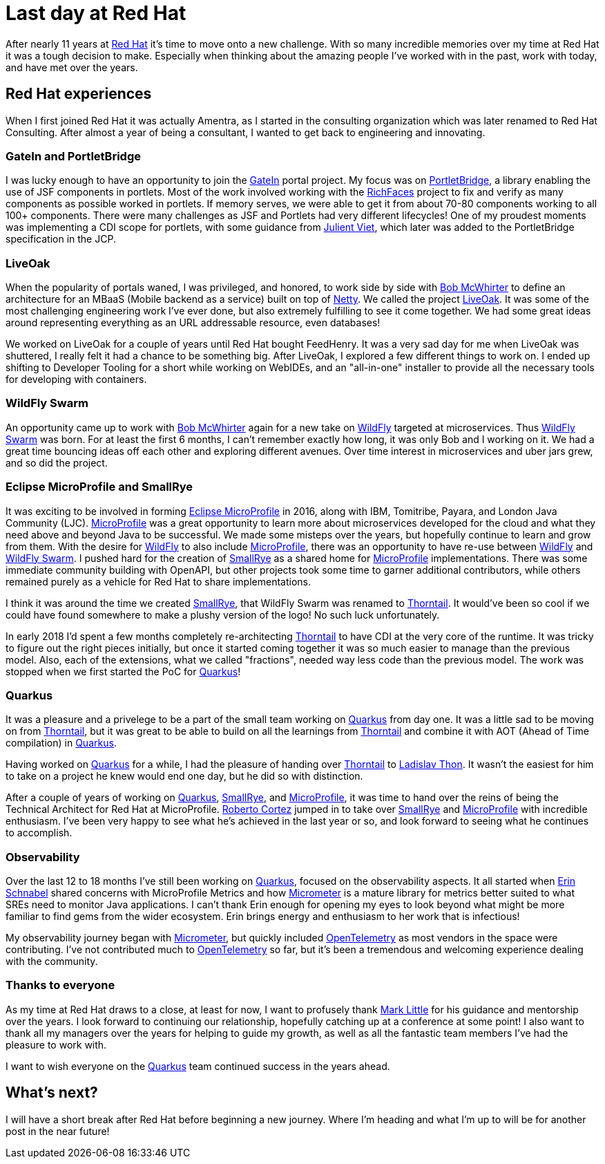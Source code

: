 = Last day at Red Hat

:page-date: 2021-10-15
:page-summary: After nearly 11 years at Red Hat it's time to move onto a new challenge...

After nearly 11 years at https://www.redhat.com/en[Red Hat, window="_blank"] it's time to move onto a new challenge.
With so many incredible memories over my time at Red Hat it was a tough decision to make.
Especially when thinking about the amazing people I've worked with in the past,
work with today, and have met over the years.

== Red Hat experiences

When I first joined Red Hat it was actually Amentra,
as I started in the consulting organization which was later renamed to Red Hat Consulting.
After almost a year of being a consultant, I wanted to get back to engineering and innovating.

=== GateIn and PortletBridge

I was lucky enough to have an opportunity to join the https://gatein.jboss.org/[GateIn, window="_blank"] portal project.
My focus was on https://portletbridge.jboss.org/[PortletBridge, window="_blank"],
a library enabling the use of JSF components in portlets.
Most of the work involved working with the https://richfaces.jboss.org/[RichFaces, window="_blank"] project
to fix and verify as many components as possible worked in portlets.
If memory serves,
we were able to get it from about 70-80 components working to all 100+ components.
There were many challenges as JSF and Portlets had very different lifecycles!
One of my proudest moments was implementing a CDI scope for portlets,
with some guidance from https://twitter.com/julienviet?lang=en[Julient Viet, window="_blank"],
which later was added to the PortletBridge specification in the JCP.

=== LiveOak

When the popularity of portals waned,
I was privileged, and honored, to work side by side with https://twitter.com/bobmcwhirter?lang=en[Bob McWhirter, window="_blank"]
to define an architecture for an MBaaS (Mobile backend as a service) built on top of https://netty.io/[Netty, window="_blank"].
We called the project https://github.com/liveoak-io[LiveOak, window="_blank"].
It was some of the most challenging engineering work I've ever done,
but also extremely fulfilling to see it come together.
We had some great ideas around representing everything as an URL addressable resource,
even databases!

We worked on LiveOak for a couple of years until Red Hat bought FeedHenry.
It was a very sad day for me when LiveOak was shuttered,
I really felt it had a chance to be something big.
After LiveOak,
I explored a few different things to work on.
I ended up shifting to Developer Tooling for a short while working on WebIDEs,
and an "all-in-one" installer to provide all the necessary tools for developing with containers.

=== WildFly Swarm

An opportunity came up to work with https://twitter.com/bobmcwhirter?lang=en[Bob McWhirter, window="_blank"] again
for a new take on https://www.wildfly.org/[WildFly, window="_blank"] targeted at microservices.
Thus https://thorntail.io/[WildFly Swarm, window="_blank"] was born.
For at least the first 6 months,
I can't remember exactly how long,
it was only Bob and I working on it.
We had a great time bouncing ideas off each other and exploring different avenues.
Over time interest in microservices and uber jars grew, and so did the project.

=== Eclipse MicroProfile and SmallRye

It was exciting to be involved in forming https://microprofile.io/[Eclipse MicroProfile, window="_blank"] in 2016, along with IBM, Tomitribe, Payara, and London Java Community (LJC).
https://microprofile.io/[MicroProfile, window="_blank"] was a great opportunity to learn more about microservices
developed for the cloud and what they need above and beyond Java to be successful.
We made some misteps over the years,
but hopefully continue to learn and grow from them.
With the desire for https://www.wildfly.org/[WildFly, window="_blank"] to also include https://microprofile.io/[MicroProfile, window="_blank"],
there was an opportunity to have re-use between https://www.wildfly.org/[WildFly, window="_blank"] and
https://thorntail.io/[WildFly Swarm, window="_blank"].
I pushed hard for the creation of https://smallrye.io/[SmallRye, window="_blank"] as a shared home for
https://microprofile.io/[MicroProfile, window="_blank"] implementations.
There was some immediate community building with OpenAPI,
but other projects took some time to garner additional contributors,
while others remained purely as a vehicle for Red Hat to share implementations.

I think it was around the time we created https://smallrye.io/[SmallRye, window="_blank"],
that WildFly Swarm was renamed to https://thorntail.io/[Thorntail, window="_blank"].
It would've been so cool if we could have found somewhere to make a plushy version of the logo!
No such luck unfortunately.

In early 2018 I'd spent a few months completely re-architecting https://thorntail.io/[Thorntail, window="_blank"]
to have CDI at the very core of the runtime.
It was tricky to figure out the right pieces initially,
but once it started coming together it was so much easier to manage than the previous model.
Also, each of the extensions, what we called "fractions", needed way less code than the previous model.
The work was stopped when we first started the PoC for https://quarkus.io/[Quarkus, window="_blank"]!

=== Quarkus

It was a pleasure and a privelege to be a part of the small team working on https://quarkus.io/[Quarkus, window="_blank"] from day one.
It was a little sad to be moving on from https://thorntail.io/[Thorntail, window="_blank"],
but it was great to be able to build on all the learnings from https://thorntail.io/[Thorntail, window="_blank"]
and combine it with AOT (Ahead of Time compilation) in https://quarkus.io/[Quarkus, window="_blank"].

Having worked on https://quarkus.io/[Quarkus, window="_blank"] for a while,
I had the pleasure of handing over https://thorntail.io/[Thorntail, window="_blank"]
to https://twitter.com/_ladicek?lang=en[Ladislav Thon, window="_blank"].
It wasn't the easiest for him to take on a project he knew would end one day,
but he did so with distinction.

After a couple of years of working on https://quarkus.io/[Quarkus, window="_blank"],
https://smallrye.io/[SmallRye, window="_blank"], and https://microprofile.io/[MicroProfile, window="_blank"],
it was time to hand over the reins of being the Technical Architect for Red Hat at MicroProfile.
https://twitter.com/radcortez?lang=en[Roberto Cortez, window="_blank"] jumped in to take over
https://smallrye.io/[SmallRye, window="_blank"] and https://microprofile.io/[MicroProfile, window="_blank"]
with incredible enthusiasm.
I've been very happy to see what he's achieved in the last year or so,
and look forward to seeing what he continues to accomplish.

=== Observability

Over the last 12 to 18 months I've still been working on https://quarkus.io/[Quarkus, window="_blank"],
focused on the observability aspects.
It all started when https://twitter.com/ebullientworks[Erin Schnabel, window="_blank"] shared
concerns with MicroProfile Metrics and how https://micrometer.io/[Micrometer, window="_blank"]
is a mature library for metrics better suited to what SREs need to monitor Java applications.
I can't thank Erin enough
for opening my eyes to look beyond what might be more familiar to find gems from the wider ecosystem.
Erin brings energy and enthusiasm to her work
that is infectious!

My observability journey began with https://micrometer.io/[Micrometer, window="_blank"],
but quickly included https://opentelemetry.io/[OpenTelemetry, window="_blank"] as most vendors in the space were contributing.
I've not contributed much to https://opentelemetry.io/[OpenTelemetry, window="_blank"] so far,
but it's been a tremendous and welcoming experience dealing with the community.

=== Thanks to everyone

As my time at Red Hat draws to a close, at least for now,
I want to profusely thank https://twitter.com/nmcl?lang=en[Mark Little, window="_blank"] for his guidance
and mentorship over the years.
I look forward to continuing our relationship,
hopefully catching up at a conference at some point!
I also want to thank all my managers over the years for helping to guide my growth,
as well as all the fantastic team members I've had the pleasure to work with.

I want to wish everyone on the https://quarkus.io/[Quarkus, window="_blank"] team continued success in the years ahead.

== What's next?

I will have a short break after Red Hat before beginning a new journey.
Where I'm heading and what I'm up to will be for another post in the near future!
